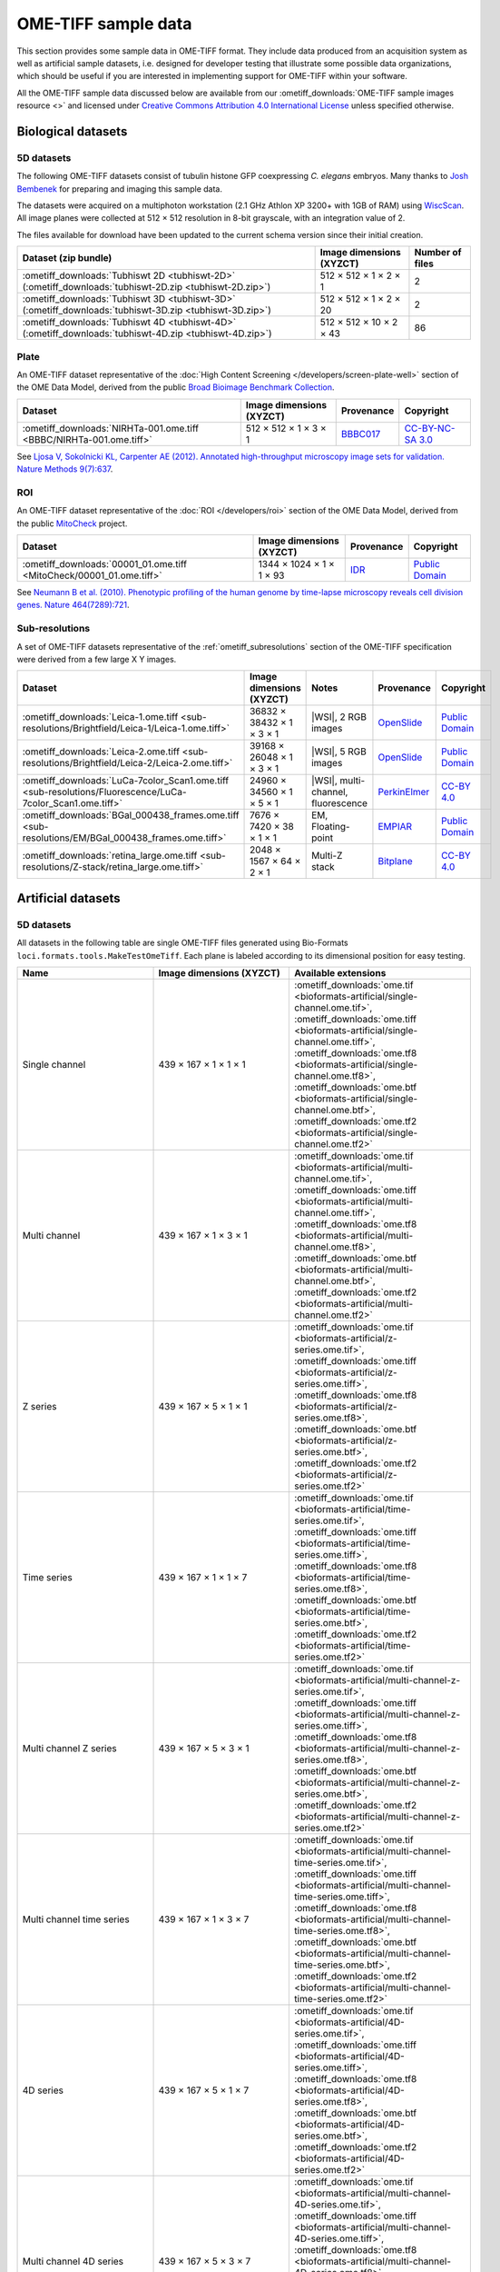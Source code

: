 OME-TIFF sample data
====================

This section provides some sample data in OME-TIFF format. They include data
produced from an acquisition system as well as artificial sample datasets, i.e.
designed for developer testing that illustrate some possible data
organizations, which should be useful if you are interested in implementing
support for OME-TIFF within your software.

All the OME-TIFF sample data discussed below are available from our
:ometiff_downloads:`OME-TIFF sample images resource <>` and licensed under
`Creative Commons Attribution 4.0 International License <https://creativecommons.org/licenses/by/4.0/>`_
unless specified otherwise.

Biological datasets
-------------------

.. _tubhiswt_samples:

5D datasets
^^^^^^^^^^^

The following OME-TIFF datasets consist of tubulin histone GFP coexpressing
*C. elegans* embryos. Many thanks to
`Josh Bembenek <https://www.bembeneklab.org/>`_ for preparing
and imaging this sample data.

The datasets were acquired on a multiphoton workstation (2.1 GHz Athlon
XP 3200+ with 1GB of RAM) using
`WiscScan <https://eliceirilab.org/software/wiscscan/>`_. All image
planes were collected at 512 × 512 resolution in 8-bit grayscale, with an
integration value of 2.

The files available for download have been updated to the current schema
version since their initial creation.

.. list-table::
  :header-rows: 1

  -  * Dataset (zip bundle)
     * Image dimensions (XYZCT)
     * Number of files

  -  * :ometiff_downloads:`Tubhiswt 2D <tubhiswt-2D>` (:ometiff_downloads:`tubhiswt-2D.zip <tubhiswt-2D.zip>`)
     * 512 × 512 × 1 × 2 × 1
     * 2

  -  * :ometiff_downloads:`Tubhiswt 3D <tubhiswt-3D>` (:ometiff_downloads:`tubhiswt-3D.zip <tubhiswt-3D.zip>`)
     * 512 × 512 × 1 × 2 × 20
     * 2

  -  * :ometiff_downloads:`Tubhiswt 4D <tubhiswt-4D>` (:ometiff_downloads:`tubhiswt-4D.zip <tubhiswt-4D.zip>`)
     * 512 × 512 × 10 × 2 × 43
     * 86

Plate
^^^^^

An OME-TIFF dataset representative of the
:doc:`High Content Screening </developers/screen-plate-well>` section of the
OME Data Model, derived from the public
`Broad Bioimage Benchmark Collection <https://data.broadinstitute.org/bbbc/>`_.

.. list-table::
  :header-rows: 1

  -  * Dataset
     * Image dimensions (XYZCT)
     * Provenance
     * Copyright

  -  * :ometiff_downloads:`NIRHTa-001.ome.tiff <BBBC/NIRHTa-001.ome.tiff>`
     * 512 × 512 × 1 × 3 × 1
     * `BBBC017 <https://data.broadinstitute.org/bbbc/BBBC017/>`_
     * `CC-BY-NC-SA 3.0 <https://creativecommons.org/licenses/by-nc-sa/3.0>`_

See `Ljosa V, Sokolnicki KL, Carpenter AE (2012). Annotated high-throughput microscopy image sets for validation. Nature Methods 9(7):637 <https://www.ncbi.nlm.nih.gov/pmc/articles/PMC3627348/>`__.

ROI
^^^

An OME-TIFF dataset representative of the :doc:`ROI </developers/roi>`
section of the OME Data Model, derived from the public
`MitoCheck <http://www.mitocheck.org/>`_ project.

.. list-table::
  :header-rows: 1

  -  * Dataset
     * Image dimensions (XYZCT)
     * Provenance
     * Copyright

  -  * :ometiff_downloads:`00001_01.ome.tiff <MitoCheck/00001_01.ome.tiff>`
     * 1344 × 1024 × 1 × 1 × 93
     * `IDR <http://idr.openmicroscopy.org/webclient/?show=well-771034>`_
     * `Public Domain <https://creativecommons.org/publicdomain/mark/1.0/>`_

See `Neumann B et al. (2010). Phenotypic profiling of the human genome by time-lapse microscopy reveals cell division genes. Nature 464(7289):721 <https://www.ncbi.nlm.nih.gov/pmc/articles/PMC3108885/>`__.

Sub-resolutions
^^^^^^^^^^^^^^^

A set of OME-TIFF datasets representative of the :ref:`ometiff_subresolutions`
section of the OME-TIFF specification were derived from a few large X Y images.

.. list-table::
  :header-rows: 1

  -  * Dataset
     * Image dimensions (XYZCT)
     * Notes
     * Provenance
     * Copyright

  -  * :ometiff_downloads:`Leica-1.ome.tiff <sub-resolutions/Brightfield/Leica-1/Leica-1.ome.tiff>`
     * 36832 × 38432 × 1 × 3 × 1
     * |WSI|, 2 RGB images
     * `OpenSlide <http://openslide.cs.cmu.edu/download/openslide-testdata/Leica/>`_
     * `Public Domain <https://creativecommons.org/publicdomain/mark/1.0/>`_
  -  * :ometiff_downloads:`Leica-2.ome.tiff <sub-resolutions/Brightfield/Leica-2/Leica-2.ome.tiff>`
     * 39168 × 26048 × 1 × 3 × 1
     * |WSI|, 5 RGB images
     * `OpenSlide <http://openslide.cs.cmu.edu/download/openslide-testdata/Leica/>`_
     * `Public Domain <https://creativecommons.org/publicdomain/mark/1.0/>`_
  -  * :ometiff_downloads:`LuCa-7color_Scan1.ome.tiff <sub-resolutions/Fluorescence/LuCa-7color_Scan1.ome.tiff>`
     * 24960 × 34560 × 1 × 5 × 1
     * |WSI|, multi-channel, fluorescence
     * `PerkinElmer <http://www.perkinelmer.com/>`_
     * `CC-BY 4.0 <https://creativecommons.org/licenses/by/4.0>`_
  -  * :ometiff_downloads:`BGal_000438_frames.ome.tiff <sub-resolutions/EM/BGal_000438_frames.ome.tiff>`
     * 7676 × 7420 × 38 × 1 × 1
     * EM, Floating-point
     * `EMPIAR <https://www.ebi.ac.uk/pdbe/emdb/empiar/>`_
     * `Public Domain <https://creativecommons.org/publicdomain/mark/1.0/>`_
  -  * :ometiff_downloads:`retina_large.ome.tiff <sub-resolutions/Z-stack/retina_large.ome.tiff>`
     * 2048 × 1567 × 64 × 2 × 1
     * Multi-Z stack
     * `Bitplane <http://www.bitplane.com>`_
     * `CC-BY 4.0 <https://creativecommons.org/licenses/by/4.0>`_

.. _artificial-datasets:

Artificial datasets
-------------------

5D datasets
^^^^^^^^^^^

All datasets in the following table are single OME-TIFF files generated using
Bio-Formats ``loci.formats.tools.MakeTestOmeTiff``. Each plane is labeled
according to its dimensional position for easy testing.

.. list-table::
  :header-rows: 1
  :widths: 15 15 20

  -  * Name
     * Image dimensions (XYZCT)
     * Available extensions
  
  -  * Single channel
     * 439 × 167 × 1 × 1 × 1
     * :ometiff_downloads:`ome.tif <bioformats-artificial/single-channel.ome.tif>`, :ometiff_downloads:`ome.tiff <bioformats-artificial/single-channel.ome.tiff>`, :ometiff_downloads:`ome.tf8 <bioformats-artificial/single-channel.ome.tf8>`, :ometiff_downloads:`ome.btf <bioformats-artificial/single-channel.ome.btf>`, :ometiff_downloads:`ome.tf2 <bioformats-artificial/single-channel.ome.tf2>`

  -  * Multi channel
     * 439 × 167 × 1 × 3 × 1
     * :ometiff_downloads:`ome.tif <bioformats-artificial/multi-channel.ome.tif>`, :ometiff_downloads:`ome.tiff <bioformats-artificial/multi-channel.ome.tiff>`, :ometiff_downloads:`ome.tf8 <bioformats-artificial/multi-channel.ome.tf8>`, :ometiff_downloads:`ome.btf <bioformats-artificial/multi-channel.ome.btf>`, :ometiff_downloads:`ome.tf2 <bioformats-artificial/multi-channel.ome.tf2>`

  -  * Z series
     * 439 × 167 × 5 × 1 × 1
     * :ometiff_downloads:`ome.tif <bioformats-artificial/z-series.ome.tif>`, :ometiff_downloads:`ome.tiff <bioformats-artificial/z-series.ome.tiff>`, :ometiff_downloads:`ome.tf8 <bioformats-artificial/z-series.ome.tf8>`, :ometiff_downloads:`ome.btf <bioformats-artificial/z-series.ome.btf>`, :ometiff_downloads:`ome.tf2 <bioformats-artificial/z-series.ome.tf2>`

  -  * Time series
     * 439 × 167 × 1 × 1 × 7
     * :ometiff_downloads:`ome.tif <bioformats-artificial/time-series.ome.tif>`, :ometiff_downloads:`ome.tiff <bioformats-artificial/time-series.ome.tiff>`, :ometiff_downloads:`ome.tf8 <bioformats-artificial/time-series.ome.tf8>`, :ometiff_downloads:`ome.btf <bioformats-artificial/time-series.ome.btf>`, :ometiff_downloads:`ome.tf2 <bioformats-artificial/time-series.ome.tf2>`

  -  * Multi channel Z series
     * 439 × 167 × 5 × 3 × 1
     * :ometiff_downloads:`ome.tif <bioformats-artificial/multi-channel-z-series.ome.tif>`, :ometiff_downloads:`ome.tiff <bioformats-artificial/multi-channel-z-series.ome.tiff>`, :ometiff_downloads:`ome.tf8 <bioformats-artificial/multi-channel-z-series.ome.tf8>`, :ometiff_downloads:`ome.btf <bioformats-artificial/multi-channel-z-series.ome.btf>`, :ometiff_downloads:`ome.tf2 <bioformats-artificial/multi-channel-z-series.ome.tf2>`

  -  * Multi channel time series
     * 439 × 167 × 1 × 3 × 7
     * :ometiff_downloads:`ome.tif <bioformats-artificial/multi-channel-time-series.ome.tif>`, :ometiff_downloads:`ome.tiff <bioformats-artificial/multi-channel-time-series.ome.tiff>`, :ometiff_downloads:`ome.tf8 <bioformats-artificial/multi-channel-time-series.ome.tf8>`, :ometiff_downloads:`ome.btf <bioformats-artificial/multi-channel-time-series.ome.btf>`, :ometiff_downloads:`ome.tf2 <bioformats-artificial/multi-channel-time-series.ome.tf2>`

  -  * 4D series
     * 439 × 167 × 5 × 1 × 7
     * :ometiff_downloads:`ome.tif <bioformats-artificial/4D-series.ome.tif>`, :ometiff_downloads:`ome.tiff <bioformats-artificial/4D-series.ome.tiff>`, :ometiff_downloads:`ome.tf8 <bioformats-artificial/4D-series.ome.tf8>`, :ometiff_downloads:`ome.btf <bioformats-artificial/4D-series.ome.btf>`, :ometiff_downloads:`ome.tf2 <bioformats-artificial/4D-series.ome.tf2>`

  -  * Multi channel 4D series
     * 439 × 167 × 5 × 3 × 7
     * :ometiff_downloads:`ome.tif <bioformats-artificial/multi-channel-4D-series.ome.tif>`, :ometiff_downloads:`ome.tiff <bioformats-artificial/multi-channel-4D-series.ome.tiff>`, :ometiff_downloads:`ome.tf8 <bioformats-artificial/multi-channel-4D-series.ome.tf8>`, :ometiff_downloads:`ome.btf <bioformats-artificial/multi-channel-4D-series.ome.btf>`, :ometiff_downloads:`ome.tf2 <bioformats-artificial/multi-channel-4D-series.ome.tf2>`

.. _modulo-datasets:

Modulo datasets
^^^^^^^^^^^^^^^

Sample files implementing the :doc:`/developers/6d-7d-and-8d-storage` are
available from the :ometiff_downloads:`modulo` folder of the image downloads
resource.

.. list-table::
  :widths: 25 15 40
  :header-rows: 1

  -  * Name
     * Image dimensions (XYZCT)
     * Modulo description

  -  * :ometiff_downloads:`SPIM-ModuloAlongZ.ome.tiff <modulo/SPIM-ModuloAlongZ.ome.tiff>`
     * 160 × 220 × 8 × 2 × 12
     * 4 tiles interleaved as ModuloAlongT each recorded at 4 angles
       interleaved as ModuloAlongZ

  -  * :ometiff_downloads:`LAMBDA-ModuloAlongZ-ModuloAlongT.ome.tiff <modulo/LAMBDA-ModuloAlongZ-ModuloAlongT.ome.tiff>`
     * 200 × 200 × 5 × 1 × 10
     * excitation of 5 wavelength [Λ, big-lambda] interleaved as ModuloAlongZ,
       each recorded at 10 emission wavelength ranges [λ, lambda] interleaved
       as ModuloAlongT

  -  * :ometiff_downloads:`FLIM-ModuloAlongT-TSCPC.ome.tiff <modulo/FLIM-ModuloAlongT-TSCPC.ome.tiff>`
     * 180 × 220 × 1 × 2 × 16
     * 2 channels and 8 histogram bins each recorded at 2 'real-time' points T,
       with additional relative-time points (time relative to the
       excitation pulse) interleaved as ModuloAlongT

  -  * :ometiff_downloads:`FLIM-ModuloAlongC.ome.tiff <modulo/FLIM-ModuloAlongC.ome.tiff>`
     * 180 × 150 × 1 × 16 × 1
     * 2 real channels and 8 histogram bins each recorded at 2 timepoints, with
       additional relative-time points interleaved between channels as
       ModuloAlongC

.. _multifile_samples:

Multi-file OME-TIFF filesets
^^^^^^^^^^^^^^^^^^^^^^^^^^^^

This section lists various examples of OME-TIFF datasets distributed across multiple TIFF files. Both datasets contain a set of 18 × 24 pixel images with black and white text on each plane giving its time, z-depth and channel. Each of the five focal planes is saved as a separate OME-TIFF named :file:`multifile-Zxx.ome.tiff` where `xx` is the index of the focal plane.

.. list-table::
  :header-rows: 1

  -  * Dataset
     * Image dimensions (XYZCT)
     * Full metadata file*
     * Partial metadata files†

  -  * :ometiff_downloads:`Master OME-TIFF fileset <binaryonly>`
     * 18 × 24 × 5 × 1 × 1
     * :file:`multifile-Z1.ome.tiff`
     * :file:`multifile-Z[2-5].ome.tiff`

  -  * :ometiff_downloads:`Companion OME-XML fileset <companion>`
     * 18 × 24 × 5 × 1 × 1
     * :file:`multifile.companion.ome`
     * :file:`multifile-Z[1-5].ome.tiff`

\*
  The full OME-XML metadata describing the whole fileset is either embedded
  into an OME-TIFF or stored in a companion OME-XML file
†
  Partial OME-XML metadata blocks are embedded into the OME-TIFF files
  and refer to the file containing the full OME-XML metadata as described
  in the :ref:`specification <binary_only>`.
